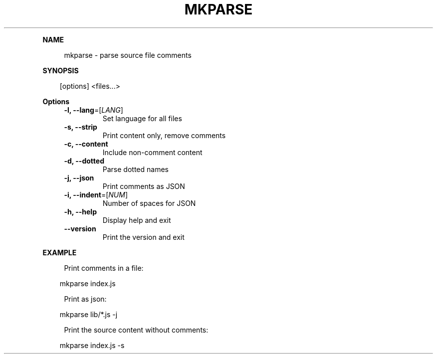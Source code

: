 .\" Generated by mkdoc on April, 2016
.TH "MKPARSE" "1" "April, 2016" "mkparse 1.5.9" "User Commands"
.de nl
.sp 0
..
.de hr
.sp 1
.nf
.ce
.in 4
\l’80’
.fi
..
.de h1
.RE
.sp 1
\fB\\$1\fR
.RS 4
..
.de h2
.RE
.sp 1
.in 4
\fB\\$1\fR
.RS 6
..
.de h3
.RE
.sp 1
.in 6
\fB\\$1\fR
.RS 8
..
.de h4
.RE
.sp 1
.in 8
\fB\\$1\fR
.RS 10
..
.de h5
.RE
.sp 1
.in 10
\fB\\$1\fR
.RS 12
..
.de h6
.RE
.sp 1
.in 12
\fB\\$1\fR
.RS 14
..
.h1 "NAME"
.P
mkparse \- parse source file comments
.nl
.h1 "SYNOPSIS"
.PP
.in 10
[options] <files...>
.h1 "Options"
.TP
\fB\-l, \-\-lang\fR=[\fILANG\fR]
 Set language for all files
.nl
.TP
\fB\-s, \-\-strip\fR
 Print content only, remove comments
.nl
.TP
\fB\-c, \-\-content\fR
 Include non\-comment content
.nl
.TP
\fB\-d, \-\-dotted\fR
 Parse dotted names
.nl
.TP
\fB\-j, \-\-json\fR
 Print comments as JSON
.nl
.TP
\fB\-i, \-\-indent\fR=[\fINUM\fR]
 Number of spaces for JSON
.nl
.TP
\fB\-h, \-\-help\fR
 Display help and exit
.nl
.TP
\fB\-\-version\fR
 Print the version and exit
.nl
.h1 "EXAMPLE"
.P
Print comments in a file:
.nl
.PP
.in 10
mkparse index.js
.br

.P
Print as json:
.nl
.PP
.in 10
mkparse lib/*.js \-j
.br

.P
Print the source content without comments:
.nl
.PP
.in 10
mkparse index.js \-s
.br
